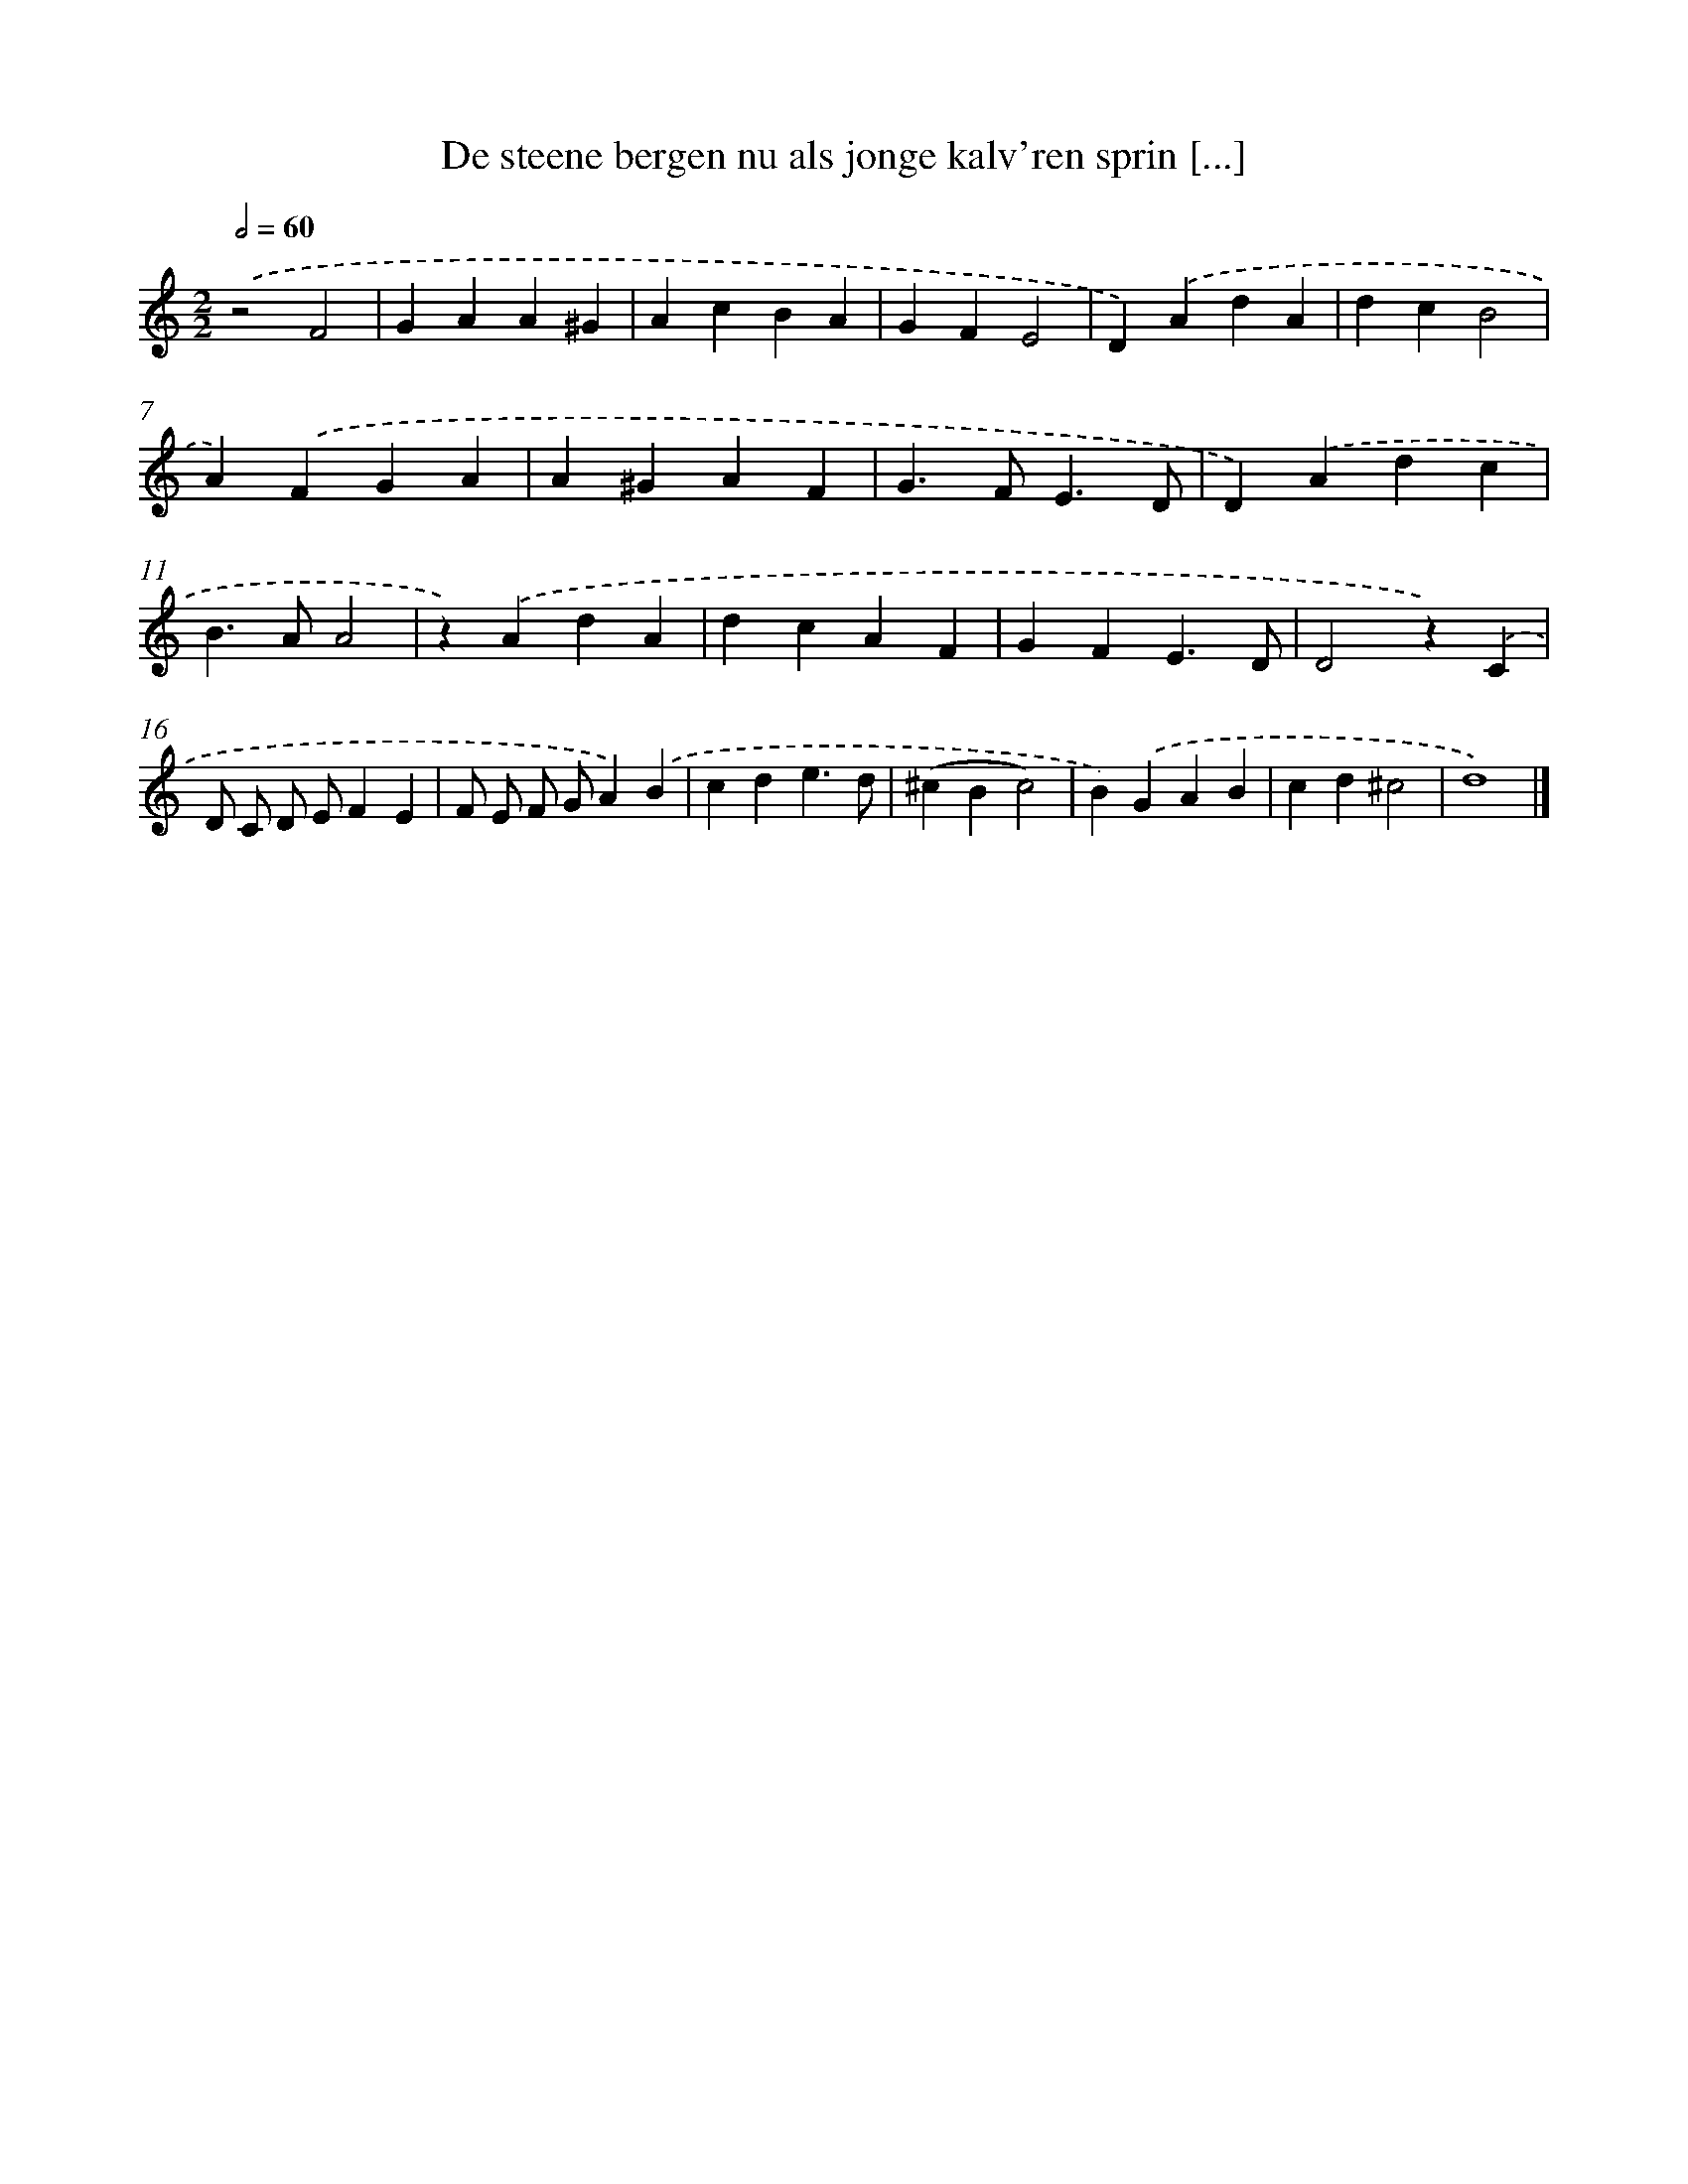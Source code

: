 X: 513
T: De steene bergen nu als jonge kalv'ren sprin [...]
%%abc-version 2.0
%%abcx-abcm2ps-target-version 5.9.1 (29 Sep 2008)
%%abc-creator hum2abc beta
%%abcx-conversion-date 2018/11/01 14:35:33
%%humdrum-veritas 1371766294
%%humdrum-veritas-data 1049337419
%%continueall 1
%%barnumbers 0
L: 1/4
M: 2/2
Q: 1/2=60
K: C clef=treble
.('z2F2 |
GAA^G |
AcBA |
GFE2 |
D).('AdA |
dcB2 |
A).('FGA |
A^GAF |
G>FE3/D/ |
D).('Adc |
B>AA2 |
z).('AdA |
dcAF |
GFE3/D/ |
D2z).('C |
D/ C/ D/ E/FE |
F/ E/ F/ G/A).('B |
cde3/d/ |
(^cBc2) |
B).('GAB |
cd^c2 |
d4) |]
